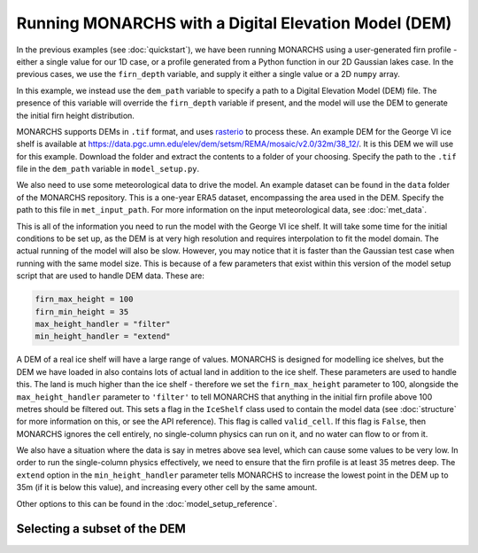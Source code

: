 Running MONARCHS with a Digital Elevation Model (DEM)
=======================================================

In the previous examples (see :doc:`quickstart`), we have been running MONARCHS using a user-generated firn profile -
either a single value for our 1D case, or a profile generated from a Python function in our 2D Gaussian lakes case.
In the previous cases, we use the ``firn_depth`` variable, and supply it either a single value or a 2D ``numpy`` array.

In this example, we instead use the ``dem_path`` variable to specify a path to a Digital Elevation Model (DEM) file.
The presence of this variable will override the ``firn_depth`` variable if present, and the model will use the DEM to generate
the initial firn height distribution.

MONARCHS supports DEMs in ``.tif`` format, and uses `rasterio <https://rasterio.readthedocs.io/en/latest/>`_ to process
these. An example DEM for the George VI ice shelf is available at
https://data.pgc.umn.edu/elev/dem/setsm/REMA/mosaic/v2.0/32m/38_12/. It is this DEM we will use for this example.
Download the folder and extract the contents to a folder of your choosing. Specify the path to the ``.tif`` file in the
``dem_path`` variable in ``model_setup.py``.

We also need to use some meteorological data to drive the model. An example dataset can be found in the ``data`` folder
of the MONARCHS repository. This is a one-year ERA5 dataset, encompassing the area used in the DEM.
Specify the path to this file in ``met_input_path``. For more information on the input meteorological data, see
:doc:`met_data`.

This is all of the information you need to run the model with the George VI ice shelf.
It will take some time for the initial conditions to be set up, as the DEM is at very high resolution and requires
interpolation to fit the model domain. The actual running of the model will also be slow. However, you may notice that
it is faster than the Gaussian test case when running with the same model size. This is because of a few parameters
that exist within this version of the model setup script that are used to handle DEM data. These are:

.. code-block:: python

    firn_max_height = 100
    firn_min_height = 35
    max_height_handler = "filter"
    min_height_handler = "extend"


A DEM of a real ice shelf will have a large range of values. MONARCHS is designed for modelling ice shelves, but the
DEM we have loaded in also contains lots of actual land in addition to the ice shelf. These parameters are used to handle
this. The land is much higher than the ice shelf - therefore we set the ``firn_max_height`` parameter to 100, alongside
the ``max_height_handler`` parameter to ``'filter'`` to tell MONARCHS
that anything in the initial firn profile above 100 metres should be filtered out. This sets a flag in the ``IceShelf``
class used to contain the model data (see :doc:`structure` for more information on this, or see the API reference).
This flag is called ``valid_cell``. If this flag is ``False``, then MONARCHS ignores the cell entirely, no single-column
physics can run on it, and no water can flow to or from it.

We also have a situation where the data is say in metres above sea level, which can cause some values to be very low.
In order to run the single-column physics effectively, we need to ensure that the firn profile is at least 35 metres deep.
The ``extend`` option in the ``min_height_handler`` parameter tells MONARCHS to increase the lowest point in the DEM
up to 35m (if it is below this value), and increasing every other cell by the same amount.

Other options to this can be found in the :doc:`model_setup_reference`.

Selecting a subset of the DEM
------------------------------
